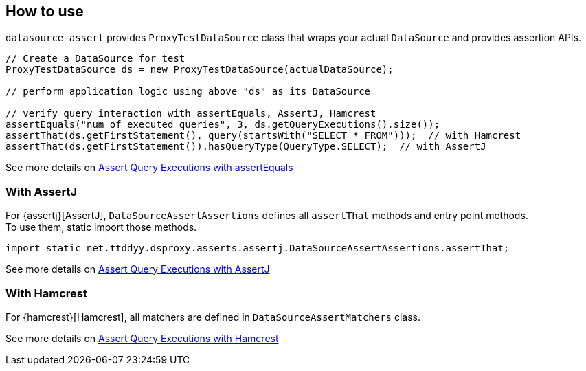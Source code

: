 [[how-to-use]]
== How to use

`datasource-assert` provides `ProxyTestDataSource` class that wraps your actual `DataSource` and provides
assertion APIs.

```java
// Create a DataSource for test
ProxyTestDataSource ds = new ProxyTestDataSource(actualDataSource);

// perform application logic using above "ds" as its DataSource

// verify query interaction with assertEquals, AssertJ, Hamcrest
assertEquals("num of executed queries", 3, ds.getQueryExecutions().size());
assertThat(ds.getFirstStatement(), query(startsWith("SELECT * FROM")));  // with Hamcrest
assertThat(ds.getFirstStatement()).hasQueryType(QueryType.SELECT);  // with AssertJ
```

See more details on <<assert-query-with-assertequals, Assert Query Executions with assertEquals>>


[[how-to-use-assertj]]
=== With AssertJ
For {assertj}[AssertJ], `DataSourceAssertAssertions` defines all `assertThat` methods and entry
point methods. +
To use them, static import those methods.

```java
import static net.ttddyy.dsproxy.asserts.assertj.DataSourceAssertAssertions.assertThat;
```

See more details on <<assert-query-with-assertj, Assert Query Executions with AssertJ>>

[[how-to-use-hamcrest]]
=== With Hamcrest

For {hamcrest}[Hamcrest], all matchers are defined in `DataSourceAssertMatchers` class.

See more details on <<assert-query-with-hamcrest, Assert Query Executions with Hamcrest>>

